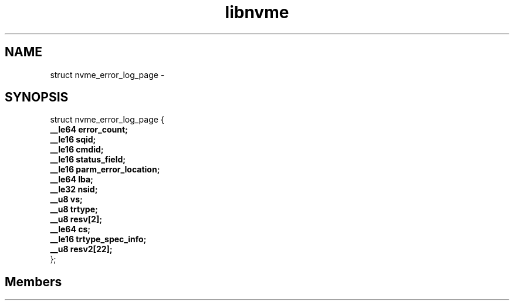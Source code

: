 .TH "libnvme" 2 "struct nvme_error_log_page" "February 2020" "LIBNVME API Manual" LINUX
.SH NAME
struct nvme_error_log_page \-
.SH SYNOPSIS
struct nvme_error_log_page {
.br
.BI "    __le64 error_count;"
.br
.BI "    __le16 sqid;"
.br
.BI "    __le16 cmdid;"
.br
.BI "    __le16 status_field;"
.br
.BI "    __le16 parm_error_location;"
.br
.BI "    __le64 lba;"
.br
.BI "    __le32 nsid;"
.br
.BI "    __u8 vs;"
.br
.BI "    __u8 trtype;"
.br
.BI "    __u8 resv[2];"
.br
.BI "    __le64 cs;"
.br
.BI "    __le16 trtype_spec_info;"
.br
.BI "    __u8 resv2[22];"
.br
.BI "
};
.br

.SH Members
